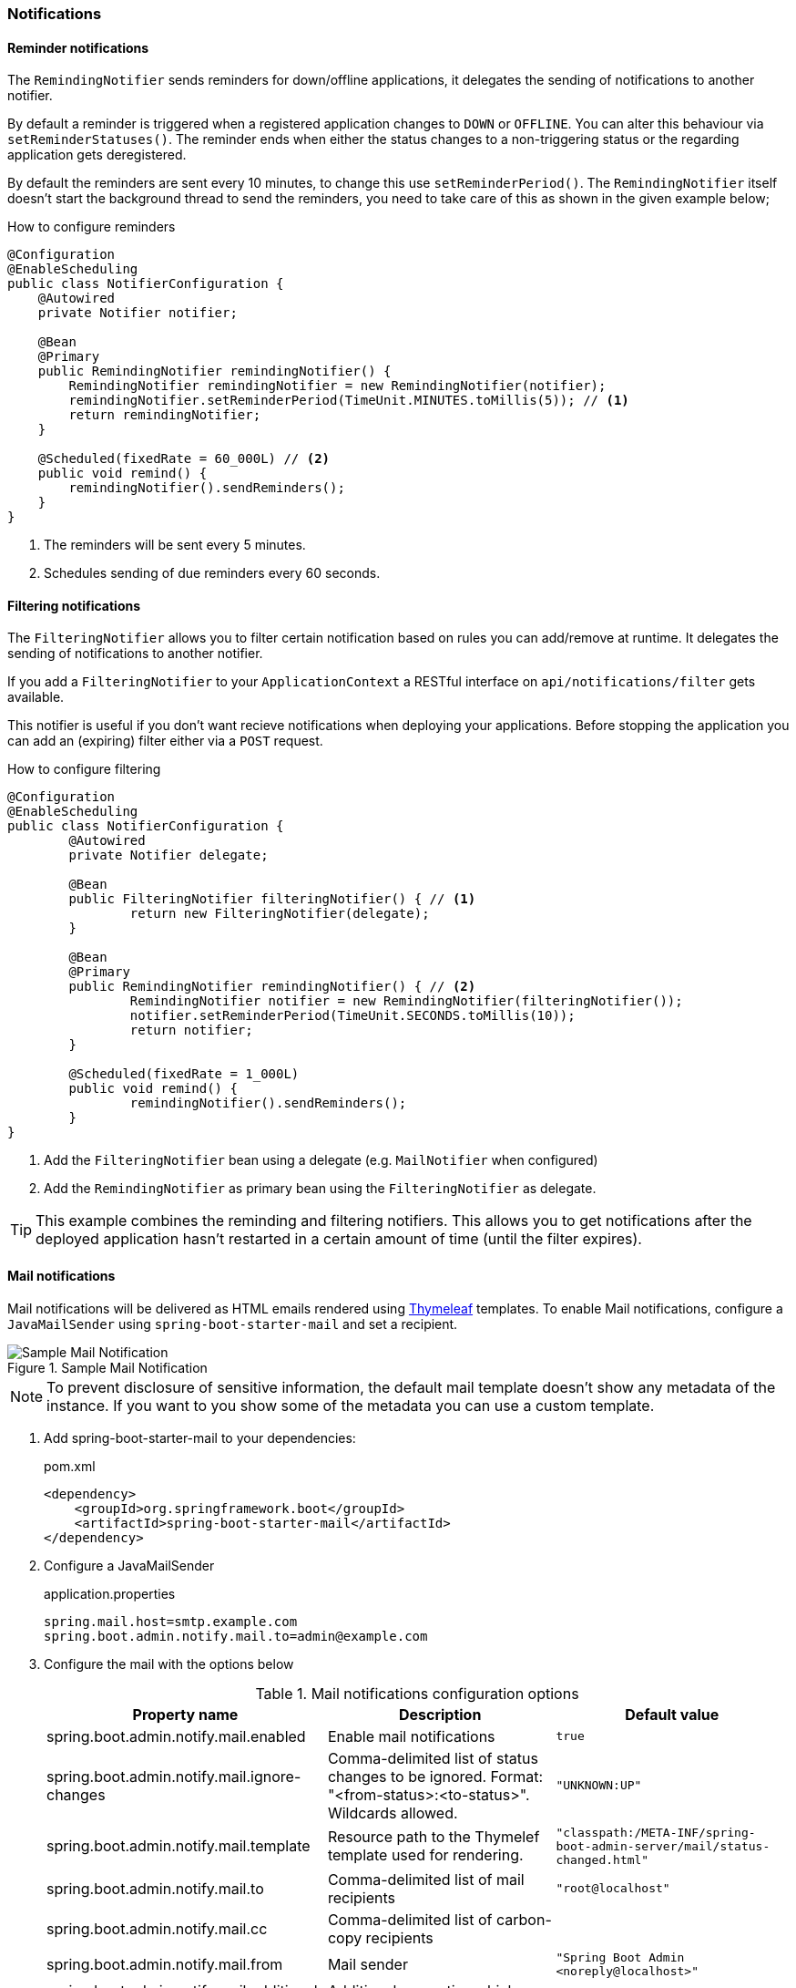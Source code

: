 === Notifications ===


[[reminder-notifications]]
==== Reminder notifications ====
The `RemindingNotifier` sends reminders for down/offline applications, it delegates the sending of notifications to another notifier.

By default a reminder is triggered when a registered application changes to `DOWN` or `OFFLINE`. You can alter this behaviour via `setReminderStatuses()`. The reminder ends when either the status changes to a non-triggering status or the regarding application gets deregistered.

By default the reminders are sent every 10 minutes, to change this use `setReminderPeriod()`. The `RemindingNotifier` itself doesn't start the background thread to send the reminders, you need to take care of this as shown in the given example below;

.How to configure reminders
[source,java]
----
@Configuration
@EnableScheduling
public class NotifierConfiguration {
    @Autowired
    private Notifier notifier;

    @Bean
    @Primary
    public RemindingNotifier remindingNotifier() {
        RemindingNotifier remindingNotifier = new RemindingNotifier(notifier);
        remindingNotifier.setReminderPeriod(TimeUnit.MINUTES.toMillis(5)); // <1>
        return remindingNotifier;
    }

    @Scheduled(fixedRate = 60_000L) // <2>
    public void remind() {
        remindingNotifier().sendReminders();
    }
}
----
<1> The reminders will be sent every 5 minutes.
<2> Schedules sending of due reminders every 60 seconds.


[[filtering-notifications]]
==== Filtering notifications ====
The `FilteringNotifier` allows you to filter certain notification based on rules you can add/remove at runtime. It delegates the sending of notifications to another notifier.

If you add a `FilteringNotifier` to your `ApplicationContext` a RESTful interface on `api/notifications/filter` gets available.

This notifier is useful if you don't want recieve notifications when deploying your applications. Before stopping the application you can add an (expiring) filter either via a `POST` request.

.How to configure filtering
[source,java]
----
@Configuration
@EnableScheduling
public class NotifierConfiguration {
	@Autowired
	private Notifier delegate;

	@Bean
	public FilteringNotifier filteringNotifier() { // <1>
		return new FilteringNotifier(delegate);
	}

	@Bean
	@Primary
	public RemindingNotifier remindingNotifier() { // <2>
		RemindingNotifier notifier = new RemindingNotifier(filteringNotifier());
		notifier.setReminderPeriod(TimeUnit.SECONDS.toMillis(10));
		return notifier;
	}

	@Scheduled(fixedRate = 1_000L)
	public void remind() {
		remindingNotifier().sendReminders();
	}
}
----
<1> Add the `FilteringNotifier` bean using a delegate (e.g. `MailNotifier` when configured)
<2> Add the `RemindingNotifier` as primary bean using the `FilteringNotifier` as delegate.

TIP: This example combines the reminding and filtering notifiers. This allows you to get notifications after the deployed application hasn't restarted in a certain amount of time (until the filter expires).


[[mail-notifications]]
==== Mail notifications ====

Mail notifications will be delivered as HTML emails rendered using https://www.thymeleaf.org/[Thymeleaf] templates.
To enable Mail notifications, configure a `JavaMailSender` using `spring-boot-starter-mail` and set a recipient.

.Sample Mail Notification
image::mail-notification-sample.png[Sample Mail Notification]

NOTE: To prevent disclosure of sensitive information, the default mail template doesn't show any metadata of
the instance. If you want to you show some of the metadata you can use a custom template.

. Add spring-boot-starter-mail to your dependencies:
+
[source,xml]
.pom.xml
----
<dependency>
    <groupId>org.springframework.boot</groupId>
    <artifactId>spring-boot-starter-mail</artifactId>
</dependency>
----

. Configure a JavaMailSender
+
.application.properties
----
spring.mail.host=smtp.example.com
spring.boot.admin.notify.mail.to=admin@example.com
----

. Configure the mail with the options below
+
.Mail notifications configuration options
|===
| Property name |Description |Default value

| spring.boot.admin.notify.mail.enabled
| Enable mail notifications
| `true`

| spring.boot.admin.notify.mail.ignore-changes
| Comma-delimited list of status changes to be ignored. Format: "<from-status>:<to-status>". Wildcards allowed.
| `"UNKNOWN:UP"`

| spring.boot.admin.notify.mail.template
| Resource path to the Thymelef template used for rendering.
| `"classpath:/META-INF/spring-boot-admin-server/mail/status-changed.html"`

| spring.boot.admin.notify.mail.to
| Comma-delimited list of mail recipients
| `"root@localhost"`

| spring.boot.admin.notify.mail.cc
| Comma-delimited list of carbon-copy recipients
|

| spring.boot.admin.notify.mail.from
| Mail sender
| `"Spring Boot Admin <noreply@localhost>"`

| spring.boot.admin.notify.mail.additional-properties
| Additional properties which can be accessed from the template
|

|===

[[pagerduty-notifications]]
==== PagerDuty notifications ====
To enable https://www.pagerduty.com/[PagerDuty] notifications you just have to add a generic service to your PagerDuty-account and set `spring.boot.admin.notify.pagerduty.service-key` to the service-key you received.

.PagerDuty notifications configuration options
|===
| Property name |Description |Default value

| spring.boot.admin.notify.pagerduty.enabled
| Enable mail notifications
| `true`

| spring.boot.admin.notify.pagerduty.ignore-changes
| Comma-delimited list of status changes to be ignored. Format: "<from-status>:<to-status>". Wildcards allowed.
| `"UNKNOWN:UP"`

| spring.boot.admin.notify.pagerduty.service-key
| Service-key to use for PagerDuty
|

| spring.boot.admin.notify.pagerduty.url
| The Pagerduty-rest-api url
| `+++"https://events.pagerduty.com/generic/2010-04-15/create_event.json"+++`

| spring.boot.admin.notify.pagerduty.description
| Description to use in the event. SpEL-expressions are supported
| `+++"#{application.name}/#{application.id} is #{to.status}"+++`

| spring.boot.admin.notify.pagerduty.client
| Client-name to use in the event
|

| spring.boot.admin.notify.pagerduty.client-url
| Client-url to use in the event
|
|===


[[opsgenie-notifications]]
==== OpsGenie notifications ====
To enable https://www.opsgenie.com/[OpsGenie] notifications you just have to add a new JSON Rest API integration to your OpsGenie account and set `spring.boot.admin.notify.opsgenie.api-key` to the apiKey you received.

.OpsGenie notifications configuration options
|===
| Property name |Description |Default value

| spring.boot.admin.notify.opsgenie.enabled
| Enable OpsGenie notifications
| `true`

| spring.boot.admin.notify.opsgenie.ignore-changes
| Comma-delimited list of status changes to be ignored. Format: "<from-status>:<to-status>". Wildcards allowed.
| `"UNKNOWN:UP"`

| spring.boot.admin.notify.opsgenie.api-key
| apiKey you received when creating the integration
|

| spring.boot.admin.notify.opsgenie.url
| OpsGenie Alert API url
| `+++"https://api.opsgenie.com/v1/json/alert"+++`

| spring.boot.admin.notify.opsgenie.description
| Description to use in the event. SpEL-expressions are supported
| `+++"#{application.name}/#{application.id} is #{to.status}"+++`

| spring.boot.admin.notify.opsgenie.recipients
| User, group, schedule or escalation names to calculate which users will receive the notifications of the alert.
|

| spring.boot.admin.notify.opsgenie.actions
| Comma separated list of actions that can be executed.
|

| spring.boot.admin.notify.opsgenie.source
| Field to specify source of alert. By default, it will be assigned to IP address of incoming request.
|

| spring.boot.admin.notify.opsgenie.tags
| Comma separated list of labels attached to the alert.
|

| spring.boot.admin.notify.opsgenie.entity
| The entity the alert is related to.
|

| spring.boot.admin.notify.opsgenie.user
| Default owner of the execution. If user is not specified, the system becomes owner of the execution.
|
|===


[[hipchat-notifications]]
==== Hipchat notifications ====
To enable https://www.hipchat.com/[Hipchat] notifications you need to create an API token on your Hipchat account and set the appropriate configuration properties.

.Hipchat notifications configuration options
|===
| Property name |Description |Default value

| spring.boot.admin.notify.hipchat.enabled
| Enable Hipchat notifications
| `true`

| spring.boot.admin.notify.hipchat.ignore-changes
| Comma-delimited list of status changes to be ignored. Format: "<from-status>:<to-status>". Wildcards allowed.
| `"UNKNOWN:UP"`

| spring.boot.admin.notify.hipchat.url
| The HipChat REST API (V2) URL
|

| spring.boot.admin.notify.hipchat.auth-token
| The API token with access to the notification room
|

| spring.boot.admin.notify.hipchat.room-id
| The ID or url-encoded name of the room to send notifications to
|

| spring.boot.admin.notify.hipchat.notify
| Whether the message should trigger a user notification
| `false`

| spring.boot.admin.notify.hipchat.description
| Description to use in the event. SpEL-expressions are supported
| `+++"&lt;strong&gt;#{application.name}&lt;/strong&gt;/#{application.id} is &lt;strong&gt;#{to.status}&lt;/strong&gt;"+++`
|
|===


[[slack-notifications]]
==== Slack notifications ====
To enable https://slack.com/[Slack] notifications you need to add a incoming Webhook under custom integrations on your Slack
account and configure it appropriately.

.Slack notifications configuration options
|===
| Property name |Description |Default value

| spring.boot.admin.notify.slack.enabled
| Enable Slack notifications
| `true`

| spring.boot.admin.notify.slack.ignore-changes
| Comma-delimited list of status changes to be ignored. Format: "<from-status>:<to-status>". Wildcards allowed.
| `"UNKNOWN:UP"`

| spring.boot.admin.notify.slack.webhook-url
| The Slack Webhook URL to send notifications
|

| spring.boot.admin.notify.slack.channel
| Optional channel name (without # at the beginning). If different than channel in Slack Webhooks settings
|

| spring.boot.admin.notify.slack.icon
| Optional icon name (without surrounding colons). If different than icon in Slack Webhooks settings
|

| spring.boot.admin.notify.slack.username
| Optional username to send notification if different than in Slack Webhooks settings
| `Spring Boot Admin`

| spring.boot.admin.notify.slack.message
| Message to use in the event. SpEL-expressions and Slack markups are supported
| `+++"*#{application.name}* (#{application.id}) is *#{to.status}*"+++`
|
|===


[[letschat-notifications]]
==== Let's Chat notifications ====
To enable https://sdelements.github.io/lets-chat/[Let's Chat] notifications you need to add the host url and add the API token and username from Let's Chat

.Let's Chat notifications configuration options
|===
| Property name |Description |Default value

| spring.boot.admin.notify.letschat.enabled
| Enable let´s Chat notifications
| `true`

| spring.boot.admin.notify.letschat.ignore-changes
| Comma-delimited list of status changes to be ignored. Format: "<from-status>:<to-status>". Wildcards allowed.
| `"UNKNOWN:UP"`

| spring.boot.admin.notify.letschat.url
| The let´s Chat Host URL to send notifications
|

| spring.boot.admin.notify.letschat.room
| the room where to send the messages
|

| spring.boot.admin.notify.letschat.token
| the token to access the let´s Chat API
|

| spring.boot.admin.notify.letschat.username
| The username for which the token was created
| `Spring Boot Admin`

| spring.boot.admin.notify.letschat.message
| Message to use in the event. SpEL-expressions are supported
| `+++"*#{application.name}* (#{application.id}) is *#{to.status}*"+++`
|
|===


[[ms-teams-notifications]]
==== Microsoft Teams notifications ====
To enable Microsoft Teams notifications you need to setup a connector webhook url and set the appropriate configuration property.

.Microsoft Teams notifications configuration options
|===
| Property name |Description |Default value

| spring.boot.admin.notify.ms-teams.enabled
| Enable Microsoft Teams notifications
| `true`

| spring.boot.admin.notify.ms-teams.webhook-url
| The Microsoft Teams webhook url to send the notifications to.
|

| spring.boot.admin.notify.ms-teams.*
| There are several options to customize the message title and color
|
|===


[[telegram-notifications]]
==== Telegram notifications ====
To enable https://telegram.org/[Telegram] notifications you need to create and authorize a telegram bot and set the appropriate configuration properties for auth-token and chat-id.

.Microsoft Teams notifications configuration options
|===
| Property name |Description |Default value

| spring.boot.admin.notify.telegram.enabled
| Enable Microsoft Teams notifications
| `true`

| spring.boot.admin.notify.telegram.auth-token
| The token identifiying und authorizing your Telegram bot (e.g. `123456:ABC-DEF1234ghIkl-zyx57W2v1u123ew11`).
|

| spring.boot.admin.notify.telegram.chat-id
| Unique identifier for the target chat or username of the target channel
|

| spring.boot.admin.notify.telegram.disable-notify
| If true users will receive a notification with no sound.
| `false`

| spring.boot.admin.notify.telegram.parse_mode
| The parsing mode for the sent message. Currently ``HTML'` and `'Markdown'` are supported.
| `'HTML'`

| spring.boot.admin.notify.telegram.message
| Text to send. SpEL-expressions are supported.
| `+++"<strong>#{application.name}</strong>/#{application.id} is <strong>#{to.status}</strong>"+++`
|===
